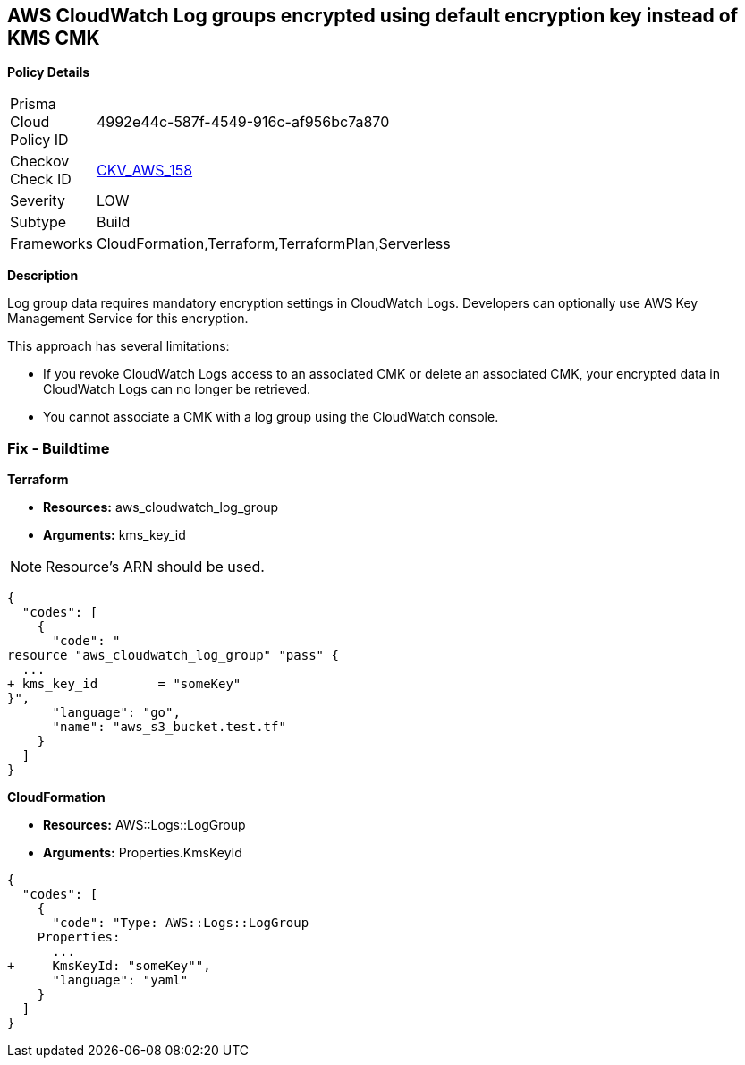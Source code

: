 == AWS CloudWatch Log groups encrypted using default encryption key instead of KMS CMK


*Policy Details* 

[width=45%]
[cols="1,1"]
|=== 
|Prisma Cloud Policy ID 
| 4992e44c-587f-4549-916c-af956bc7a870

|Checkov Check ID 
| https://github.com/bridgecrewio/checkov/tree/master/checkov/terraform/checks/resource/aws/CloudWatchLogGroupKMSKey.py[CKV_AWS_158]

|Severity
|LOW

|Subtype
|Build

|Frameworks
|CloudFormation,Terraform,TerraformPlan,Serverless

|=== 



*Description* 


Log group data requires mandatory encryption settings in CloudWatch Logs.
Developers can optionally use AWS Key Management Service for this encryption.

This approach has several limitations:

* If you revoke CloudWatch Logs access to an associated CMK or delete an associated CMK, your encrypted data in CloudWatch Logs can no longer be retrieved.
* You cannot associate a CMK with a log group using the CloudWatch console.

=== Fix - Buildtime


*Terraform* 


* *Resources:* aws_cloudwatch_log_group
* *Arguments:*  kms_key_id

[NOTE]
====
Resource's ARN should be used.
====


[source,go]
----
{
  "codes": [
    {
      "code": "
resource "aws_cloudwatch_log_group" "pass" {
  ...
+ kms_key_id        = "someKey"
}",
      "language": "go",
      "name": "aws_s3_bucket.test.tf"
    }
  ]
}
----


*CloudFormation* 


* *Resources:* AWS::Logs::LogGroup
* *Arguments:*  Properties.KmsKeyId


[source,yaml]
----
{
  "codes": [
    {
      "code": "Type: AWS::Logs::LogGroup
    Properties: 
      ...
+     KmsKeyId: "someKey"",
      "language": "yaml"
    }
  ]
}
----
